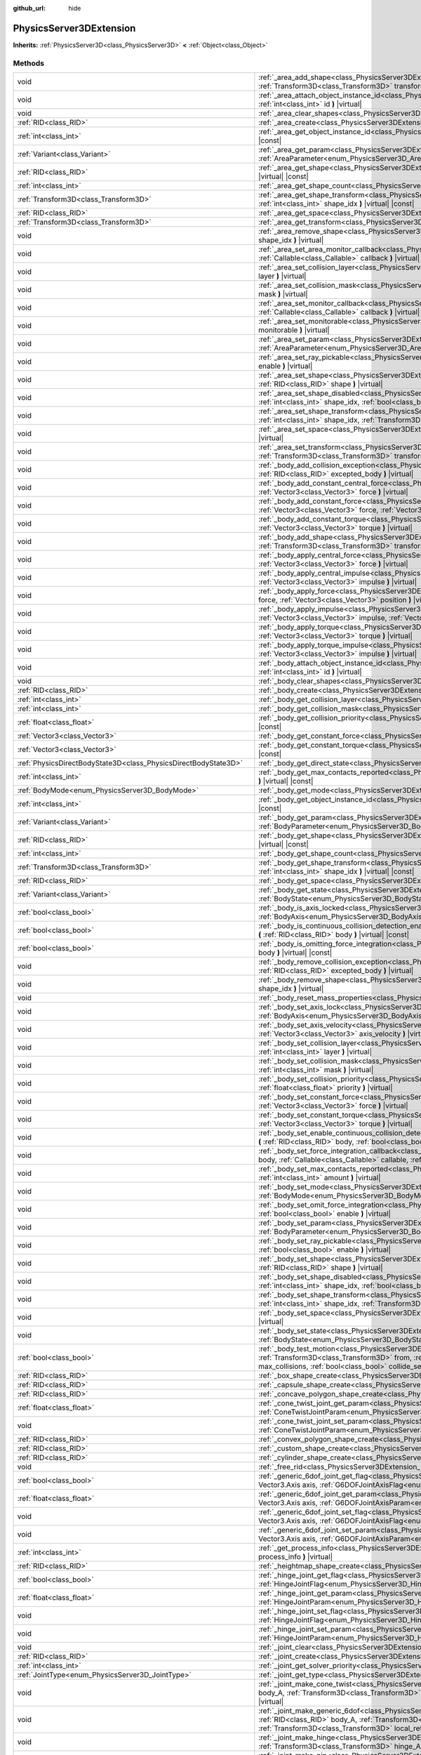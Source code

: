 :github_url: hide

.. DO NOT EDIT THIS FILE!!!
.. Generated automatically from Godot engine sources.
.. Generator: https://github.com/godotengine/godot/tree/master/doc/tools/make_rst.py.
.. XML source: https://github.com/godotengine/godot/tree/master/doc/classes/PhysicsServer3DExtension.xml.

.. _class_PhysicsServer3DExtension:

PhysicsServer3DExtension
========================

**Inherits:** :ref:`PhysicsServer3D<class_PhysicsServer3D>` **<** :ref:`Object<class_Object>`



Methods
-------

+-------------------------------------------------------------------+----------------------------------------------------------------------------------------------------------------------------------------------------------------------------------------------------------------------------------------------------------------------------------------------------------------------------------------------------------------------------------------------------+
| void                                                              | :ref:`_area_add_shape<class_PhysicsServer3DExtension_method__area_add_shape>` **(** :ref:`RID<class_RID>` area, :ref:`RID<class_RID>` shape, :ref:`Transform3D<class_Transform3D>` transform, :ref:`bool<class_bool>` disabled **)** |virtual|                                                                                                                                                     |
+-------------------------------------------------------------------+----------------------------------------------------------------------------------------------------------------------------------------------------------------------------------------------------------------------------------------------------------------------------------------------------------------------------------------------------------------------------------------------------+
| void                                                              | :ref:`_area_attach_object_instance_id<class_PhysicsServer3DExtension_method__area_attach_object_instance_id>` **(** :ref:`RID<class_RID>` area, :ref:`int<class_int>` id **)** |virtual|                                                                                                                                                                                                           |
+-------------------------------------------------------------------+----------------------------------------------------------------------------------------------------------------------------------------------------------------------------------------------------------------------------------------------------------------------------------------------------------------------------------------------------------------------------------------------------+
| void                                                              | :ref:`_area_clear_shapes<class_PhysicsServer3DExtension_method__area_clear_shapes>` **(** :ref:`RID<class_RID>` area **)** |virtual|                                                                                                                                                                                                                                                               |
+-------------------------------------------------------------------+----------------------------------------------------------------------------------------------------------------------------------------------------------------------------------------------------------------------------------------------------------------------------------------------------------------------------------------------------------------------------------------------------+
| :ref:`RID<class_RID>`                                             | :ref:`_area_create<class_PhysicsServer3DExtension_method__area_create>` **(** **)** |virtual|                                                                                                                                                                                                                                                                                                      |
+-------------------------------------------------------------------+----------------------------------------------------------------------------------------------------------------------------------------------------------------------------------------------------------------------------------------------------------------------------------------------------------------------------------------------------------------------------------------------------+
| :ref:`int<class_int>`                                             | :ref:`_area_get_object_instance_id<class_PhysicsServer3DExtension_method__area_get_object_instance_id>` **(** :ref:`RID<class_RID>` area **)** |virtual| |const|                                                                                                                                                                                                                                   |
+-------------------------------------------------------------------+----------------------------------------------------------------------------------------------------------------------------------------------------------------------------------------------------------------------------------------------------------------------------------------------------------------------------------------------------------------------------------------------------+
| :ref:`Variant<class_Variant>`                                     | :ref:`_area_get_param<class_PhysicsServer3DExtension_method__area_get_param>` **(** :ref:`RID<class_RID>` area, :ref:`AreaParameter<enum_PhysicsServer3D_AreaParameter>` param **)** |virtual| |const|                                                                                                                                                                                             |
+-------------------------------------------------------------------+----------------------------------------------------------------------------------------------------------------------------------------------------------------------------------------------------------------------------------------------------------------------------------------------------------------------------------------------------------------------------------------------------+
| :ref:`RID<class_RID>`                                             | :ref:`_area_get_shape<class_PhysicsServer3DExtension_method__area_get_shape>` **(** :ref:`RID<class_RID>` area, :ref:`int<class_int>` shape_idx **)** |virtual| |const|                                                                                                                                                                                                                            |
+-------------------------------------------------------------------+----------------------------------------------------------------------------------------------------------------------------------------------------------------------------------------------------------------------------------------------------------------------------------------------------------------------------------------------------------------------------------------------------+
| :ref:`int<class_int>`                                             | :ref:`_area_get_shape_count<class_PhysicsServer3DExtension_method__area_get_shape_count>` **(** :ref:`RID<class_RID>` area **)** |virtual| |const|                                                                                                                                                                                                                                                 |
+-------------------------------------------------------------------+----------------------------------------------------------------------------------------------------------------------------------------------------------------------------------------------------------------------------------------------------------------------------------------------------------------------------------------------------------------------------------------------------+
| :ref:`Transform3D<class_Transform3D>`                             | :ref:`_area_get_shape_transform<class_PhysicsServer3DExtension_method__area_get_shape_transform>` **(** :ref:`RID<class_RID>` area, :ref:`int<class_int>` shape_idx **)** |virtual| |const|                                                                                                                                                                                                        |
+-------------------------------------------------------------------+----------------------------------------------------------------------------------------------------------------------------------------------------------------------------------------------------------------------------------------------------------------------------------------------------------------------------------------------------------------------------------------------------+
| :ref:`RID<class_RID>`                                             | :ref:`_area_get_space<class_PhysicsServer3DExtension_method__area_get_space>` **(** :ref:`RID<class_RID>` area **)** |virtual| |const|                                                                                                                                                                                                                                                             |
+-------------------------------------------------------------------+----------------------------------------------------------------------------------------------------------------------------------------------------------------------------------------------------------------------------------------------------------------------------------------------------------------------------------------------------------------------------------------------------+
| :ref:`Transform3D<class_Transform3D>`                             | :ref:`_area_get_transform<class_PhysicsServer3DExtension_method__area_get_transform>` **(** :ref:`RID<class_RID>` area **)** |virtual| |const|                                                                                                                                                                                                                                                     |
+-------------------------------------------------------------------+----------------------------------------------------------------------------------------------------------------------------------------------------------------------------------------------------------------------------------------------------------------------------------------------------------------------------------------------------------------------------------------------------+
| void                                                              | :ref:`_area_remove_shape<class_PhysicsServer3DExtension_method__area_remove_shape>` **(** :ref:`RID<class_RID>` area, :ref:`int<class_int>` shape_idx **)** |virtual|                                                                                                                                                                                                                              |
+-------------------------------------------------------------------+----------------------------------------------------------------------------------------------------------------------------------------------------------------------------------------------------------------------------------------------------------------------------------------------------------------------------------------------------------------------------------------------------+
| void                                                              | :ref:`_area_set_area_monitor_callback<class_PhysicsServer3DExtension_method__area_set_area_monitor_callback>` **(** :ref:`RID<class_RID>` area, :ref:`Callable<class_Callable>` callback **)** |virtual|                                                                                                                                                                                           |
+-------------------------------------------------------------------+----------------------------------------------------------------------------------------------------------------------------------------------------------------------------------------------------------------------------------------------------------------------------------------------------------------------------------------------------------------------------------------------------+
| void                                                              | :ref:`_area_set_collision_layer<class_PhysicsServer3DExtension_method__area_set_collision_layer>` **(** :ref:`RID<class_RID>` area, :ref:`int<class_int>` layer **)** |virtual|                                                                                                                                                                                                                    |
+-------------------------------------------------------------------+----------------------------------------------------------------------------------------------------------------------------------------------------------------------------------------------------------------------------------------------------------------------------------------------------------------------------------------------------------------------------------------------------+
| void                                                              | :ref:`_area_set_collision_mask<class_PhysicsServer3DExtension_method__area_set_collision_mask>` **(** :ref:`RID<class_RID>` area, :ref:`int<class_int>` mask **)** |virtual|                                                                                                                                                                                                                       |
+-------------------------------------------------------------------+----------------------------------------------------------------------------------------------------------------------------------------------------------------------------------------------------------------------------------------------------------------------------------------------------------------------------------------------------------------------------------------------------+
| void                                                              | :ref:`_area_set_monitor_callback<class_PhysicsServer3DExtension_method__area_set_monitor_callback>` **(** :ref:`RID<class_RID>` area, :ref:`Callable<class_Callable>` callback **)** |virtual|                                                                                                                                                                                                     |
+-------------------------------------------------------------------+----------------------------------------------------------------------------------------------------------------------------------------------------------------------------------------------------------------------------------------------------------------------------------------------------------------------------------------------------------------------------------------------------+
| void                                                              | :ref:`_area_set_monitorable<class_PhysicsServer3DExtension_method__area_set_monitorable>` **(** :ref:`RID<class_RID>` area, :ref:`bool<class_bool>` monitorable **)** |virtual|                                                                                                                                                                                                                    |
+-------------------------------------------------------------------+----------------------------------------------------------------------------------------------------------------------------------------------------------------------------------------------------------------------------------------------------------------------------------------------------------------------------------------------------------------------------------------------------+
| void                                                              | :ref:`_area_set_param<class_PhysicsServer3DExtension_method__area_set_param>` **(** :ref:`RID<class_RID>` area, :ref:`AreaParameter<enum_PhysicsServer3D_AreaParameter>` param, :ref:`Variant<class_Variant>` value **)** |virtual|                                                                                                                                                                |
+-------------------------------------------------------------------+----------------------------------------------------------------------------------------------------------------------------------------------------------------------------------------------------------------------------------------------------------------------------------------------------------------------------------------------------------------------------------------------------+
| void                                                              | :ref:`_area_set_ray_pickable<class_PhysicsServer3DExtension_method__area_set_ray_pickable>` **(** :ref:`RID<class_RID>` area, :ref:`bool<class_bool>` enable **)** |virtual|                                                                                                                                                                                                                       |
+-------------------------------------------------------------------+----------------------------------------------------------------------------------------------------------------------------------------------------------------------------------------------------------------------------------------------------------------------------------------------------------------------------------------------------------------------------------------------------+
| void                                                              | :ref:`_area_set_shape<class_PhysicsServer3DExtension_method__area_set_shape>` **(** :ref:`RID<class_RID>` area, :ref:`int<class_int>` shape_idx, :ref:`RID<class_RID>` shape **)** |virtual|                                                                                                                                                                                                       |
+-------------------------------------------------------------------+----------------------------------------------------------------------------------------------------------------------------------------------------------------------------------------------------------------------------------------------------------------------------------------------------------------------------------------------------------------------------------------------------+
| void                                                              | :ref:`_area_set_shape_disabled<class_PhysicsServer3DExtension_method__area_set_shape_disabled>` **(** :ref:`RID<class_RID>` area, :ref:`int<class_int>` shape_idx, :ref:`bool<class_bool>` disabled **)** |virtual|                                                                                                                                                                                |
+-------------------------------------------------------------------+----------------------------------------------------------------------------------------------------------------------------------------------------------------------------------------------------------------------------------------------------------------------------------------------------------------------------------------------------------------------------------------------------+
| void                                                              | :ref:`_area_set_shape_transform<class_PhysicsServer3DExtension_method__area_set_shape_transform>` **(** :ref:`RID<class_RID>` area, :ref:`int<class_int>` shape_idx, :ref:`Transform3D<class_Transform3D>` transform **)** |virtual|                                                                                                                                                               |
+-------------------------------------------------------------------+----------------------------------------------------------------------------------------------------------------------------------------------------------------------------------------------------------------------------------------------------------------------------------------------------------------------------------------------------------------------------------------------------+
| void                                                              | :ref:`_area_set_space<class_PhysicsServer3DExtension_method__area_set_space>` **(** :ref:`RID<class_RID>` area, :ref:`RID<class_RID>` space **)** |virtual|                                                                                                                                                                                                                                        |
+-------------------------------------------------------------------+----------------------------------------------------------------------------------------------------------------------------------------------------------------------------------------------------------------------------------------------------------------------------------------------------------------------------------------------------------------------------------------------------+
| void                                                              | :ref:`_area_set_transform<class_PhysicsServer3DExtension_method__area_set_transform>` **(** :ref:`RID<class_RID>` area, :ref:`Transform3D<class_Transform3D>` transform **)** |virtual|                                                                                                                                                                                                            |
+-------------------------------------------------------------------+----------------------------------------------------------------------------------------------------------------------------------------------------------------------------------------------------------------------------------------------------------------------------------------------------------------------------------------------------------------------------------------------------+
| void                                                              | :ref:`_body_add_collision_exception<class_PhysicsServer3DExtension_method__body_add_collision_exception>` **(** :ref:`RID<class_RID>` body, :ref:`RID<class_RID>` excepted_body **)** |virtual|                                                                                                                                                                                                    |
+-------------------------------------------------------------------+----------------------------------------------------------------------------------------------------------------------------------------------------------------------------------------------------------------------------------------------------------------------------------------------------------------------------------------------------------------------------------------------------+
| void                                                              | :ref:`_body_add_constant_central_force<class_PhysicsServer3DExtension_method__body_add_constant_central_force>` **(** :ref:`RID<class_RID>` body, :ref:`Vector3<class_Vector3>` force **)** |virtual|                                                                                                                                                                                              |
+-------------------------------------------------------------------+----------------------------------------------------------------------------------------------------------------------------------------------------------------------------------------------------------------------------------------------------------------------------------------------------------------------------------------------------------------------------------------------------+
| void                                                              | :ref:`_body_add_constant_force<class_PhysicsServer3DExtension_method__body_add_constant_force>` **(** :ref:`RID<class_RID>` body, :ref:`Vector3<class_Vector3>` force, :ref:`Vector3<class_Vector3>` position **)** |virtual|                                                                                                                                                                      |
+-------------------------------------------------------------------+----------------------------------------------------------------------------------------------------------------------------------------------------------------------------------------------------------------------------------------------------------------------------------------------------------------------------------------------------------------------------------------------------+
| void                                                              | :ref:`_body_add_constant_torque<class_PhysicsServer3DExtension_method__body_add_constant_torque>` **(** :ref:`RID<class_RID>` body, :ref:`Vector3<class_Vector3>` torque **)** |virtual|                                                                                                                                                                                                           |
+-------------------------------------------------------------------+----------------------------------------------------------------------------------------------------------------------------------------------------------------------------------------------------------------------------------------------------------------------------------------------------------------------------------------------------------------------------------------------------+
| void                                                              | :ref:`_body_add_shape<class_PhysicsServer3DExtension_method__body_add_shape>` **(** :ref:`RID<class_RID>` body, :ref:`RID<class_RID>` shape, :ref:`Transform3D<class_Transform3D>` transform, :ref:`bool<class_bool>` disabled **)** |virtual|                                                                                                                                                     |
+-------------------------------------------------------------------+----------------------------------------------------------------------------------------------------------------------------------------------------------------------------------------------------------------------------------------------------------------------------------------------------------------------------------------------------------------------------------------------------+
| void                                                              | :ref:`_body_apply_central_force<class_PhysicsServer3DExtension_method__body_apply_central_force>` **(** :ref:`RID<class_RID>` body, :ref:`Vector3<class_Vector3>` force **)** |virtual|                                                                                                                                                                                                            |
+-------------------------------------------------------------------+----------------------------------------------------------------------------------------------------------------------------------------------------------------------------------------------------------------------------------------------------------------------------------------------------------------------------------------------------------------------------------------------------+
| void                                                              | :ref:`_body_apply_central_impulse<class_PhysicsServer3DExtension_method__body_apply_central_impulse>` **(** :ref:`RID<class_RID>` body, :ref:`Vector3<class_Vector3>` impulse **)** |virtual|                                                                                                                                                                                                      |
+-------------------------------------------------------------------+----------------------------------------------------------------------------------------------------------------------------------------------------------------------------------------------------------------------------------------------------------------------------------------------------------------------------------------------------------------------------------------------------+
| void                                                              | :ref:`_body_apply_force<class_PhysicsServer3DExtension_method__body_apply_force>` **(** :ref:`RID<class_RID>` body, :ref:`Vector3<class_Vector3>` force, :ref:`Vector3<class_Vector3>` position **)** |virtual|                                                                                                                                                                                    |
+-------------------------------------------------------------------+----------------------------------------------------------------------------------------------------------------------------------------------------------------------------------------------------------------------------------------------------------------------------------------------------------------------------------------------------------------------------------------------------+
| void                                                              | :ref:`_body_apply_impulse<class_PhysicsServer3DExtension_method__body_apply_impulse>` **(** :ref:`RID<class_RID>` body, :ref:`Vector3<class_Vector3>` impulse, :ref:`Vector3<class_Vector3>` position **)** |virtual|                                                                                                                                                                              |
+-------------------------------------------------------------------+----------------------------------------------------------------------------------------------------------------------------------------------------------------------------------------------------------------------------------------------------------------------------------------------------------------------------------------------------------------------------------------------------+
| void                                                              | :ref:`_body_apply_torque<class_PhysicsServer3DExtension_method__body_apply_torque>` **(** :ref:`RID<class_RID>` body, :ref:`Vector3<class_Vector3>` torque **)** |virtual|                                                                                                                                                                                                                         |
+-------------------------------------------------------------------+----------------------------------------------------------------------------------------------------------------------------------------------------------------------------------------------------------------------------------------------------------------------------------------------------------------------------------------------------------------------------------------------------+
| void                                                              | :ref:`_body_apply_torque_impulse<class_PhysicsServer3DExtension_method__body_apply_torque_impulse>` **(** :ref:`RID<class_RID>` body, :ref:`Vector3<class_Vector3>` impulse **)** |virtual|                                                                                                                                                                                                        |
+-------------------------------------------------------------------+----------------------------------------------------------------------------------------------------------------------------------------------------------------------------------------------------------------------------------------------------------------------------------------------------------------------------------------------------------------------------------------------------+
| void                                                              | :ref:`_body_attach_object_instance_id<class_PhysicsServer3DExtension_method__body_attach_object_instance_id>` **(** :ref:`RID<class_RID>` body, :ref:`int<class_int>` id **)** |virtual|                                                                                                                                                                                                           |
+-------------------------------------------------------------------+----------------------------------------------------------------------------------------------------------------------------------------------------------------------------------------------------------------------------------------------------------------------------------------------------------------------------------------------------------------------------------------------------+
| void                                                              | :ref:`_body_clear_shapes<class_PhysicsServer3DExtension_method__body_clear_shapes>` **(** :ref:`RID<class_RID>` body **)** |virtual|                                                                                                                                                                                                                                                               |
+-------------------------------------------------------------------+----------------------------------------------------------------------------------------------------------------------------------------------------------------------------------------------------------------------------------------------------------------------------------------------------------------------------------------------------------------------------------------------------+
| :ref:`RID<class_RID>`                                             | :ref:`_body_create<class_PhysicsServer3DExtension_method__body_create>` **(** **)** |virtual|                                                                                                                                                                                                                                                                                                      |
+-------------------------------------------------------------------+----------------------------------------------------------------------------------------------------------------------------------------------------------------------------------------------------------------------------------------------------------------------------------------------------------------------------------------------------------------------------------------------------+
| :ref:`int<class_int>`                                             | :ref:`_body_get_collision_layer<class_PhysicsServer3DExtension_method__body_get_collision_layer>` **(** :ref:`RID<class_RID>` body **)** |virtual| |const|                                                                                                                                                                                                                                         |
+-------------------------------------------------------------------+----------------------------------------------------------------------------------------------------------------------------------------------------------------------------------------------------------------------------------------------------------------------------------------------------------------------------------------------------------------------------------------------------+
| :ref:`int<class_int>`                                             | :ref:`_body_get_collision_mask<class_PhysicsServer3DExtension_method__body_get_collision_mask>` **(** :ref:`RID<class_RID>` body **)** |virtual| |const|                                                                                                                                                                                                                                           |
+-------------------------------------------------------------------+----------------------------------------------------------------------------------------------------------------------------------------------------------------------------------------------------------------------------------------------------------------------------------------------------------------------------------------------------------------------------------------------------+
| :ref:`float<class_float>`                                         | :ref:`_body_get_collision_priority<class_PhysicsServer3DExtension_method__body_get_collision_priority>` **(** :ref:`RID<class_RID>` body **)** |virtual| |const|                                                                                                                                                                                                                                   |
+-------------------------------------------------------------------+----------------------------------------------------------------------------------------------------------------------------------------------------------------------------------------------------------------------------------------------------------------------------------------------------------------------------------------------------------------------------------------------------+
| :ref:`Vector3<class_Vector3>`                                     | :ref:`_body_get_constant_force<class_PhysicsServer3DExtension_method__body_get_constant_force>` **(** :ref:`RID<class_RID>` body **)** |virtual| |const|                                                                                                                                                                                                                                           |
+-------------------------------------------------------------------+----------------------------------------------------------------------------------------------------------------------------------------------------------------------------------------------------------------------------------------------------------------------------------------------------------------------------------------------------------------------------------------------------+
| :ref:`Vector3<class_Vector3>`                                     | :ref:`_body_get_constant_torque<class_PhysicsServer3DExtension_method__body_get_constant_torque>` **(** :ref:`RID<class_RID>` body **)** |virtual| |const|                                                                                                                                                                                                                                         |
+-------------------------------------------------------------------+----------------------------------------------------------------------------------------------------------------------------------------------------------------------------------------------------------------------------------------------------------------------------------------------------------------------------------------------------------------------------------------------------+
| :ref:`PhysicsDirectBodyState3D<class_PhysicsDirectBodyState3D>`   | :ref:`_body_get_direct_state<class_PhysicsServer3DExtension_method__body_get_direct_state>` **(** :ref:`RID<class_RID>` body **)** |virtual|                                                                                                                                                                                                                                                       |
+-------------------------------------------------------------------+----------------------------------------------------------------------------------------------------------------------------------------------------------------------------------------------------------------------------------------------------------------------------------------------------------------------------------------------------------------------------------------------------+
| :ref:`int<class_int>`                                             | :ref:`_body_get_max_contacts_reported<class_PhysicsServer3DExtension_method__body_get_max_contacts_reported>` **(** :ref:`RID<class_RID>` body **)** |virtual| |const|                                                                                                                                                                                                                             |
+-------------------------------------------------------------------+----------------------------------------------------------------------------------------------------------------------------------------------------------------------------------------------------------------------------------------------------------------------------------------------------------------------------------------------------------------------------------------------------+
| :ref:`BodyMode<enum_PhysicsServer3D_BodyMode>`                    | :ref:`_body_get_mode<class_PhysicsServer3DExtension_method__body_get_mode>` **(** :ref:`RID<class_RID>` body **)** |virtual| |const|                                                                                                                                                                                                                                                               |
+-------------------------------------------------------------------+----------------------------------------------------------------------------------------------------------------------------------------------------------------------------------------------------------------------------------------------------------------------------------------------------------------------------------------------------------------------------------------------------+
| :ref:`int<class_int>`                                             | :ref:`_body_get_object_instance_id<class_PhysicsServer3DExtension_method__body_get_object_instance_id>` **(** :ref:`RID<class_RID>` body **)** |virtual| |const|                                                                                                                                                                                                                                   |
+-------------------------------------------------------------------+----------------------------------------------------------------------------------------------------------------------------------------------------------------------------------------------------------------------------------------------------------------------------------------------------------------------------------------------------------------------------------------------------+
| :ref:`Variant<class_Variant>`                                     | :ref:`_body_get_param<class_PhysicsServer3DExtension_method__body_get_param>` **(** :ref:`RID<class_RID>` body, :ref:`BodyParameter<enum_PhysicsServer3D_BodyParameter>` param **)** |virtual| |const|                                                                                                                                                                                             |
+-------------------------------------------------------------------+----------------------------------------------------------------------------------------------------------------------------------------------------------------------------------------------------------------------------------------------------------------------------------------------------------------------------------------------------------------------------------------------------+
| :ref:`RID<class_RID>`                                             | :ref:`_body_get_shape<class_PhysicsServer3DExtension_method__body_get_shape>` **(** :ref:`RID<class_RID>` body, :ref:`int<class_int>` shape_idx **)** |virtual| |const|                                                                                                                                                                                                                            |
+-------------------------------------------------------------------+----------------------------------------------------------------------------------------------------------------------------------------------------------------------------------------------------------------------------------------------------------------------------------------------------------------------------------------------------------------------------------------------------+
| :ref:`int<class_int>`                                             | :ref:`_body_get_shape_count<class_PhysicsServer3DExtension_method__body_get_shape_count>` **(** :ref:`RID<class_RID>` body **)** |virtual| |const|                                                                                                                                                                                                                                                 |
+-------------------------------------------------------------------+----------------------------------------------------------------------------------------------------------------------------------------------------------------------------------------------------------------------------------------------------------------------------------------------------------------------------------------------------------------------------------------------------+
| :ref:`Transform3D<class_Transform3D>`                             | :ref:`_body_get_shape_transform<class_PhysicsServer3DExtension_method__body_get_shape_transform>` **(** :ref:`RID<class_RID>` body, :ref:`int<class_int>` shape_idx **)** |virtual| |const|                                                                                                                                                                                                        |
+-------------------------------------------------------------------+----------------------------------------------------------------------------------------------------------------------------------------------------------------------------------------------------------------------------------------------------------------------------------------------------------------------------------------------------------------------------------------------------+
| :ref:`RID<class_RID>`                                             | :ref:`_body_get_space<class_PhysicsServer3DExtension_method__body_get_space>` **(** :ref:`RID<class_RID>` body **)** |virtual| |const|                                                                                                                                                                                                                                                             |
+-------------------------------------------------------------------+----------------------------------------------------------------------------------------------------------------------------------------------------------------------------------------------------------------------------------------------------------------------------------------------------------------------------------------------------------------------------------------------------+
| :ref:`Variant<class_Variant>`                                     | :ref:`_body_get_state<class_PhysicsServer3DExtension_method__body_get_state>` **(** :ref:`RID<class_RID>` body, :ref:`BodyState<enum_PhysicsServer3D_BodyState>` state **)** |virtual| |const|                                                                                                                                                                                                     |
+-------------------------------------------------------------------+----------------------------------------------------------------------------------------------------------------------------------------------------------------------------------------------------------------------------------------------------------------------------------------------------------------------------------------------------------------------------------------------------+
| :ref:`bool<class_bool>`                                           | :ref:`_body_is_axis_locked<class_PhysicsServer3DExtension_method__body_is_axis_locked>` **(** :ref:`RID<class_RID>` body, :ref:`BodyAxis<enum_PhysicsServer3D_BodyAxis>` axis **)** |virtual| |const|                                                                                                                                                                                              |
+-------------------------------------------------------------------+----------------------------------------------------------------------------------------------------------------------------------------------------------------------------------------------------------------------------------------------------------------------------------------------------------------------------------------------------------------------------------------------------+
| :ref:`bool<class_bool>`                                           | :ref:`_body_is_continuous_collision_detection_enabled<class_PhysicsServer3DExtension_method__body_is_continuous_collision_detection_enabled>` **(** :ref:`RID<class_RID>` body **)** |virtual| |const|                                                                                                                                                                                             |
+-------------------------------------------------------------------+----------------------------------------------------------------------------------------------------------------------------------------------------------------------------------------------------------------------------------------------------------------------------------------------------------------------------------------------------------------------------------------------------+
| :ref:`bool<class_bool>`                                           | :ref:`_body_is_omitting_force_integration<class_PhysicsServer3DExtension_method__body_is_omitting_force_integration>` **(** :ref:`RID<class_RID>` body **)** |virtual| |const|                                                                                                                                                                                                                     |
+-------------------------------------------------------------------+----------------------------------------------------------------------------------------------------------------------------------------------------------------------------------------------------------------------------------------------------------------------------------------------------------------------------------------------------------------------------------------------------+
| void                                                              | :ref:`_body_remove_collision_exception<class_PhysicsServer3DExtension_method__body_remove_collision_exception>` **(** :ref:`RID<class_RID>` body, :ref:`RID<class_RID>` excepted_body **)** |virtual|                                                                                                                                                                                              |
+-------------------------------------------------------------------+----------------------------------------------------------------------------------------------------------------------------------------------------------------------------------------------------------------------------------------------------------------------------------------------------------------------------------------------------------------------------------------------------+
| void                                                              | :ref:`_body_remove_shape<class_PhysicsServer3DExtension_method__body_remove_shape>` **(** :ref:`RID<class_RID>` body, :ref:`int<class_int>` shape_idx **)** |virtual|                                                                                                                                                                                                                              |
+-------------------------------------------------------------------+----------------------------------------------------------------------------------------------------------------------------------------------------------------------------------------------------------------------------------------------------------------------------------------------------------------------------------------------------------------------------------------------------+
| void                                                              | :ref:`_body_reset_mass_properties<class_PhysicsServer3DExtension_method__body_reset_mass_properties>` **(** :ref:`RID<class_RID>` body **)** |virtual|                                                                                                                                                                                                                                             |
+-------------------------------------------------------------------+----------------------------------------------------------------------------------------------------------------------------------------------------------------------------------------------------------------------------------------------------------------------------------------------------------------------------------------------------------------------------------------------------+
| void                                                              | :ref:`_body_set_axis_lock<class_PhysicsServer3DExtension_method__body_set_axis_lock>` **(** :ref:`RID<class_RID>` body, :ref:`BodyAxis<enum_PhysicsServer3D_BodyAxis>` axis, :ref:`bool<class_bool>` lock **)** |virtual|                                                                                                                                                                          |
+-------------------------------------------------------------------+----------------------------------------------------------------------------------------------------------------------------------------------------------------------------------------------------------------------------------------------------------------------------------------------------------------------------------------------------------------------------------------------------+
| void                                                              | :ref:`_body_set_axis_velocity<class_PhysicsServer3DExtension_method__body_set_axis_velocity>` **(** :ref:`RID<class_RID>` body, :ref:`Vector3<class_Vector3>` axis_velocity **)** |virtual|                                                                                                                                                                                                        |
+-------------------------------------------------------------------+----------------------------------------------------------------------------------------------------------------------------------------------------------------------------------------------------------------------------------------------------------------------------------------------------------------------------------------------------------------------------------------------------+
| void                                                              | :ref:`_body_set_collision_layer<class_PhysicsServer3DExtension_method__body_set_collision_layer>` **(** :ref:`RID<class_RID>` body, :ref:`int<class_int>` layer **)** |virtual|                                                                                                                                                                                                                    |
+-------------------------------------------------------------------+----------------------------------------------------------------------------------------------------------------------------------------------------------------------------------------------------------------------------------------------------------------------------------------------------------------------------------------------------------------------------------------------------+
| void                                                              | :ref:`_body_set_collision_mask<class_PhysicsServer3DExtension_method__body_set_collision_mask>` **(** :ref:`RID<class_RID>` body, :ref:`int<class_int>` mask **)** |virtual|                                                                                                                                                                                                                       |
+-------------------------------------------------------------------+----------------------------------------------------------------------------------------------------------------------------------------------------------------------------------------------------------------------------------------------------------------------------------------------------------------------------------------------------------------------------------------------------+
| void                                                              | :ref:`_body_set_collision_priority<class_PhysicsServer3DExtension_method__body_set_collision_priority>` **(** :ref:`RID<class_RID>` body, :ref:`float<class_float>` priority **)** |virtual|                                                                                                                                                                                                       |
+-------------------------------------------------------------------+----------------------------------------------------------------------------------------------------------------------------------------------------------------------------------------------------------------------------------------------------------------------------------------------------------------------------------------------------------------------------------------------------+
| void                                                              | :ref:`_body_set_constant_force<class_PhysicsServer3DExtension_method__body_set_constant_force>` **(** :ref:`RID<class_RID>` body, :ref:`Vector3<class_Vector3>` force **)** |virtual|                                                                                                                                                                                                              |
+-------------------------------------------------------------------+----------------------------------------------------------------------------------------------------------------------------------------------------------------------------------------------------------------------------------------------------------------------------------------------------------------------------------------------------------------------------------------------------+
| void                                                              | :ref:`_body_set_constant_torque<class_PhysicsServer3DExtension_method__body_set_constant_torque>` **(** :ref:`RID<class_RID>` body, :ref:`Vector3<class_Vector3>` torque **)** |virtual|                                                                                                                                                                                                           |
+-------------------------------------------------------------------+----------------------------------------------------------------------------------------------------------------------------------------------------------------------------------------------------------------------------------------------------------------------------------------------------------------------------------------------------------------------------------------------------+
| void                                                              | :ref:`_body_set_enable_continuous_collision_detection<class_PhysicsServer3DExtension_method__body_set_enable_continuous_collision_detection>` **(** :ref:`RID<class_RID>` body, :ref:`bool<class_bool>` enable **)** |virtual|                                                                                                                                                                     |
+-------------------------------------------------------------------+----------------------------------------------------------------------------------------------------------------------------------------------------------------------------------------------------------------------------------------------------------------------------------------------------------------------------------------------------------------------------------------------------+
| void                                                              | :ref:`_body_set_force_integration_callback<class_PhysicsServer3DExtension_method__body_set_force_integration_callback>` **(** :ref:`RID<class_RID>` body, :ref:`Callable<class_Callable>` callable, :ref:`Variant<class_Variant>` userdata **)** |virtual|                                                                                                                                         |
+-------------------------------------------------------------------+----------------------------------------------------------------------------------------------------------------------------------------------------------------------------------------------------------------------------------------------------------------------------------------------------------------------------------------------------------------------------------------------------+
| void                                                              | :ref:`_body_set_max_contacts_reported<class_PhysicsServer3DExtension_method__body_set_max_contacts_reported>` **(** :ref:`RID<class_RID>` body, :ref:`int<class_int>` amount **)** |virtual|                                                                                                                                                                                                       |
+-------------------------------------------------------------------+----------------------------------------------------------------------------------------------------------------------------------------------------------------------------------------------------------------------------------------------------------------------------------------------------------------------------------------------------------------------------------------------------+
| void                                                              | :ref:`_body_set_mode<class_PhysicsServer3DExtension_method__body_set_mode>` **(** :ref:`RID<class_RID>` body, :ref:`BodyMode<enum_PhysicsServer3D_BodyMode>` mode **)** |virtual|                                                                                                                                                                                                                  |
+-------------------------------------------------------------------+----------------------------------------------------------------------------------------------------------------------------------------------------------------------------------------------------------------------------------------------------------------------------------------------------------------------------------------------------------------------------------------------------+
| void                                                              | :ref:`_body_set_omit_force_integration<class_PhysicsServer3DExtension_method__body_set_omit_force_integration>` **(** :ref:`RID<class_RID>` body, :ref:`bool<class_bool>` enable **)** |virtual|                                                                                                                                                                                                   |
+-------------------------------------------------------------------+----------------------------------------------------------------------------------------------------------------------------------------------------------------------------------------------------------------------------------------------------------------------------------------------------------------------------------------------------------------------------------------------------+
| void                                                              | :ref:`_body_set_param<class_PhysicsServer3DExtension_method__body_set_param>` **(** :ref:`RID<class_RID>` body, :ref:`BodyParameter<enum_PhysicsServer3D_BodyParameter>` param, :ref:`Variant<class_Variant>` value **)** |virtual|                                                                                                                                                                |
+-------------------------------------------------------------------+----------------------------------------------------------------------------------------------------------------------------------------------------------------------------------------------------------------------------------------------------------------------------------------------------------------------------------------------------------------------------------------------------+
| void                                                              | :ref:`_body_set_ray_pickable<class_PhysicsServer3DExtension_method__body_set_ray_pickable>` **(** :ref:`RID<class_RID>` body, :ref:`bool<class_bool>` enable **)** |virtual|                                                                                                                                                                                                                       |
+-------------------------------------------------------------------+----------------------------------------------------------------------------------------------------------------------------------------------------------------------------------------------------------------------------------------------------------------------------------------------------------------------------------------------------------------------------------------------------+
| void                                                              | :ref:`_body_set_shape<class_PhysicsServer3DExtension_method__body_set_shape>` **(** :ref:`RID<class_RID>` body, :ref:`int<class_int>` shape_idx, :ref:`RID<class_RID>` shape **)** |virtual|                                                                                                                                                                                                       |
+-------------------------------------------------------------------+----------------------------------------------------------------------------------------------------------------------------------------------------------------------------------------------------------------------------------------------------------------------------------------------------------------------------------------------------------------------------------------------------+
| void                                                              | :ref:`_body_set_shape_disabled<class_PhysicsServer3DExtension_method__body_set_shape_disabled>` **(** :ref:`RID<class_RID>` body, :ref:`int<class_int>` shape_idx, :ref:`bool<class_bool>` disabled **)** |virtual|                                                                                                                                                                                |
+-------------------------------------------------------------------+----------------------------------------------------------------------------------------------------------------------------------------------------------------------------------------------------------------------------------------------------------------------------------------------------------------------------------------------------------------------------------------------------+
| void                                                              | :ref:`_body_set_shape_transform<class_PhysicsServer3DExtension_method__body_set_shape_transform>` **(** :ref:`RID<class_RID>` body, :ref:`int<class_int>` shape_idx, :ref:`Transform3D<class_Transform3D>` transform **)** |virtual|                                                                                                                                                               |
+-------------------------------------------------------------------+----------------------------------------------------------------------------------------------------------------------------------------------------------------------------------------------------------------------------------------------------------------------------------------------------------------------------------------------------------------------------------------------------+
| void                                                              | :ref:`_body_set_space<class_PhysicsServer3DExtension_method__body_set_space>` **(** :ref:`RID<class_RID>` body, :ref:`RID<class_RID>` space **)** |virtual|                                                                                                                                                                                                                                        |
+-------------------------------------------------------------------+----------------------------------------------------------------------------------------------------------------------------------------------------------------------------------------------------------------------------------------------------------------------------------------------------------------------------------------------------------------------------------------------------+
| void                                                              | :ref:`_body_set_state<class_PhysicsServer3DExtension_method__body_set_state>` **(** :ref:`RID<class_RID>` body, :ref:`BodyState<enum_PhysicsServer3D_BodyState>` state, :ref:`Variant<class_Variant>` value **)** |virtual|                                                                                                                                                                        |
+-------------------------------------------------------------------+----------------------------------------------------------------------------------------------------------------------------------------------------------------------------------------------------------------------------------------------------------------------------------------------------------------------------------------------------------------------------------------------------+
| :ref:`bool<class_bool>`                                           | :ref:`_body_test_motion<class_PhysicsServer3DExtension_method__body_test_motion>` **(** :ref:`RID<class_RID>` body, :ref:`Transform3D<class_Transform3D>` from, :ref:`Vector3<class_Vector3>` motion, :ref:`float<class_float>` margin, :ref:`int<class_int>` max_collisions, :ref:`bool<class_bool>` collide_separation_ray, PhysicsServer3DExtensionMotionResult* result **)** |virtual| |const| |
+-------------------------------------------------------------------+----------------------------------------------------------------------------------------------------------------------------------------------------------------------------------------------------------------------------------------------------------------------------------------------------------------------------------------------------------------------------------------------------+
| :ref:`RID<class_RID>`                                             | :ref:`_box_shape_create<class_PhysicsServer3DExtension_method__box_shape_create>` **(** **)** |virtual|                                                                                                                                                                                                                                                                                            |
+-------------------------------------------------------------------+----------------------------------------------------------------------------------------------------------------------------------------------------------------------------------------------------------------------------------------------------------------------------------------------------------------------------------------------------------------------------------------------------+
| :ref:`RID<class_RID>`                                             | :ref:`_capsule_shape_create<class_PhysicsServer3DExtension_method__capsule_shape_create>` **(** **)** |virtual|                                                                                                                                                                                                                                                                                    |
+-------------------------------------------------------------------+----------------------------------------------------------------------------------------------------------------------------------------------------------------------------------------------------------------------------------------------------------------------------------------------------------------------------------------------------------------------------------------------------+
| :ref:`RID<class_RID>`                                             | :ref:`_concave_polygon_shape_create<class_PhysicsServer3DExtension_method__concave_polygon_shape_create>` **(** **)** |virtual|                                                                                                                                                                                                                                                                    |
+-------------------------------------------------------------------+----------------------------------------------------------------------------------------------------------------------------------------------------------------------------------------------------------------------------------------------------------------------------------------------------------------------------------------------------------------------------------------------------+
| :ref:`float<class_float>`                                         | :ref:`_cone_twist_joint_get_param<class_PhysicsServer3DExtension_method__cone_twist_joint_get_param>` **(** :ref:`RID<class_RID>` joint, :ref:`ConeTwistJointParam<enum_PhysicsServer3D_ConeTwistJointParam>` param **)** |virtual| |const|                                                                                                                                                        |
+-------------------------------------------------------------------+----------------------------------------------------------------------------------------------------------------------------------------------------------------------------------------------------------------------------------------------------------------------------------------------------------------------------------------------------------------------------------------------------+
| void                                                              | :ref:`_cone_twist_joint_set_param<class_PhysicsServer3DExtension_method__cone_twist_joint_set_param>` **(** :ref:`RID<class_RID>` joint, :ref:`ConeTwistJointParam<enum_PhysicsServer3D_ConeTwistJointParam>` param, :ref:`float<class_float>` value **)** |virtual|                                                                                                                               |
+-------------------------------------------------------------------+----------------------------------------------------------------------------------------------------------------------------------------------------------------------------------------------------------------------------------------------------------------------------------------------------------------------------------------------------------------------------------------------------+
| :ref:`RID<class_RID>`                                             | :ref:`_convex_polygon_shape_create<class_PhysicsServer3DExtension_method__convex_polygon_shape_create>` **(** **)** |virtual|                                                                                                                                                                                                                                                                      |
+-------------------------------------------------------------------+----------------------------------------------------------------------------------------------------------------------------------------------------------------------------------------------------------------------------------------------------------------------------------------------------------------------------------------------------------------------------------------------------+
| :ref:`RID<class_RID>`                                             | :ref:`_custom_shape_create<class_PhysicsServer3DExtension_method__custom_shape_create>` **(** **)** |virtual|                                                                                                                                                                                                                                                                                      |
+-------------------------------------------------------------------+----------------------------------------------------------------------------------------------------------------------------------------------------------------------------------------------------------------------------------------------------------------------------------------------------------------------------------------------------------------------------------------------------+
| :ref:`RID<class_RID>`                                             | :ref:`_cylinder_shape_create<class_PhysicsServer3DExtension_method__cylinder_shape_create>` **(** **)** |virtual|                                                                                                                                                                                                                                                                                  |
+-------------------------------------------------------------------+----------------------------------------------------------------------------------------------------------------------------------------------------------------------------------------------------------------------------------------------------------------------------------------------------------------------------------------------------------------------------------------------------+
| void                                                              | :ref:`_free_rid<class_PhysicsServer3DExtension_method__free_rid>` **(** :ref:`RID<class_RID>` rid **)** |virtual|                                                                                                                                                                                                                                                                                  |
+-------------------------------------------------------------------+----------------------------------------------------------------------------------------------------------------------------------------------------------------------------------------------------------------------------------------------------------------------------------------------------------------------------------------------------------------------------------------------------+
| :ref:`bool<class_bool>`                                           | :ref:`_generic_6dof_joint_get_flag<class_PhysicsServer3DExtension_method__generic_6dof_joint_get_flag>` **(** :ref:`RID<class_RID>` joint, Vector3.Axis axis, :ref:`G6DOFJointAxisFlag<enum_PhysicsServer3D_G6DOFJointAxisFlag>` flag **)** |virtual| |const|                                                                                                                                      |
+-------------------------------------------------------------------+----------------------------------------------------------------------------------------------------------------------------------------------------------------------------------------------------------------------------------------------------------------------------------------------------------------------------------------------------------------------------------------------------+
| :ref:`float<class_float>`                                         | :ref:`_generic_6dof_joint_get_param<class_PhysicsServer3DExtension_method__generic_6dof_joint_get_param>` **(** :ref:`RID<class_RID>` joint, Vector3.Axis axis, :ref:`G6DOFJointAxisParam<enum_PhysicsServer3D_G6DOFJointAxisParam>` param **)** |virtual| |const|                                                                                                                                 |
+-------------------------------------------------------------------+----------------------------------------------------------------------------------------------------------------------------------------------------------------------------------------------------------------------------------------------------------------------------------------------------------------------------------------------------------------------------------------------------+
| void                                                              | :ref:`_generic_6dof_joint_set_flag<class_PhysicsServer3DExtension_method__generic_6dof_joint_set_flag>` **(** :ref:`RID<class_RID>` joint, Vector3.Axis axis, :ref:`G6DOFJointAxisFlag<enum_PhysicsServer3D_G6DOFJointAxisFlag>` flag, :ref:`bool<class_bool>` enable **)** |virtual|                                                                                                              |
+-------------------------------------------------------------------+----------------------------------------------------------------------------------------------------------------------------------------------------------------------------------------------------------------------------------------------------------------------------------------------------------------------------------------------------------------------------------------------------+
| void                                                              | :ref:`_generic_6dof_joint_set_param<class_PhysicsServer3DExtension_method__generic_6dof_joint_set_param>` **(** :ref:`RID<class_RID>` joint, Vector3.Axis axis, :ref:`G6DOFJointAxisParam<enum_PhysicsServer3D_G6DOFJointAxisParam>` param, :ref:`float<class_float>` value **)** |virtual|                                                                                                        |
+-------------------------------------------------------------------+----------------------------------------------------------------------------------------------------------------------------------------------------------------------------------------------------------------------------------------------------------------------------------------------------------------------------------------------------------------------------------------------------+
| :ref:`int<class_int>`                                             | :ref:`_get_process_info<class_PhysicsServer3DExtension_method__get_process_info>` **(** :ref:`ProcessInfo<enum_PhysicsServer3D_ProcessInfo>` process_info **)** |virtual|                                                                                                                                                                                                                          |
+-------------------------------------------------------------------+----------------------------------------------------------------------------------------------------------------------------------------------------------------------------------------------------------------------------------------------------------------------------------------------------------------------------------------------------------------------------------------------------+
| :ref:`RID<class_RID>`                                             | :ref:`_heightmap_shape_create<class_PhysicsServer3DExtension_method__heightmap_shape_create>` **(** **)** |virtual|                                                                                                                                                                                                                                                                                |
+-------------------------------------------------------------------+----------------------------------------------------------------------------------------------------------------------------------------------------------------------------------------------------------------------------------------------------------------------------------------------------------------------------------------------------------------------------------------------------+
| :ref:`bool<class_bool>`                                           | :ref:`_hinge_joint_get_flag<class_PhysicsServer3DExtension_method__hinge_joint_get_flag>` **(** :ref:`RID<class_RID>` joint, :ref:`HingeJointFlag<enum_PhysicsServer3D_HingeJointFlag>` flag **)** |virtual| |const|                                                                                                                                                                               |
+-------------------------------------------------------------------+----------------------------------------------------------------------------------------------------------------------------------------------------------------------------------------------------------------------------------------------------------------------------------------------------------------------------------------------------------------------------------------------------+
| :ref:`float<class_float>`                                         | :ref:`_hinge_joint_get_param<class_PhysicsServer3DExtension_method__hinge_joint_get_param>` **(** :ref:`RID<class_RID>` joint, :ref:`HingeJointParam<enum_PhysicsServer3D_HingeJointParam>` param **)** |virtual| |const|                                                                                                                                                                          |
+-------------------------------------------------------------------+----------------------------------------------------------------------------------------------------------------------------------------------------------------------------------------------------------------------------------------------------------------------------------------------------------------------------------------------------------------------------------------------------+
| void                                                              | :ref:`_hinge_joint_set_flag<class_PhysicsServer3DExtension_method__hinge_joint_set_flag>` **(** :ref:`RID<class_RID>` joint, :ref:`HingeJointFlag<enum_PhysicsServer3D_HingeJointFlag>` flag, :ref:`bool<class_bool>` enabled **)** |virtual|                                                                                                                                                      |
+-------------------------------------------------------------------+----------------------------------------------------------------------------------------------------------------------------------------------------------------------------------------------------------------------------------------------------------------------------------------------------------------------------------------------------------------------------------------------------+
| void                                                              | :ref:`_hinge_joint_set_param<class_PhysicsServer3DExtension_method__hinge_joint_set_param>` **(** :ref:`RID<class_RID>` joint, :ref:`HingeJointParam<enum_PhysicsServer3D_HingeJointParam>` param, :ref:`float<class_float>` value **)** |virtual|                                                                                                                                                 |
+-------------------------------------------------------------------+----------------------------------------------------------------------------------------------------------------------------------------------------------------------------------------------------------------------------------------------------------------------------------------------------------------------------------------------------------------------------------------------------+
| void                                                              | :ref:`_joint_clear<class_PhysicsServer3DExtension_method__joint_clear>` **(** :ref:`RID<class_RID>` joint **)** |virtual|                                                                                                                                                                                                                                                                          |
+-------------------------------------------------------------------+----------------------------------------------------------------------------------------------------------------------------------------------------------------------------------------------------------------------------------------------------------------------------------------------------------------------------------------------------------------------------------------------------+
| :ref:`RID<class_RID>`                                             | :ref:`_joint_create<class_PhysicsServer3DExtension_method__joint_create>` **(** **)** |virtual|                                                                                                                                                                                                                                                                                                    |
+-------------------------------------------------------------------+----------------------------------------------------------------------------------------------------------------------------------------------------------------------------------------------------------------------------------------------------------------------------------------------------------------------------------------------------------------------------------------------------+
| :ref:`int<class_int>`                                             | :ref:`_joint_get_solver_priority<class_PhysicsServer3DExtension_method__joint_get_solver_priority>` **(** :ref:`RID<class_RID>` joint **)** |virtual| |const|                                                                                                                                                                                                                                      |
+-------------------------------------------------------------------+----------------------------------------------------------------------------------------------------------------------------------------------------------------------------------------------------------------------------------------------------------------------------------------------------------------------------------------------------------------------------------------------------+
| :ref:`JointType<enum_PhysicsServer3D_JointType>`                  | :ref:`_joint_get_type<class_PhysicsServer3DExtension_method__joint_get_type>` **(** :ref:`RID<class_RID>` joint **)** |virtual| |const|                                                                                                                                                                                                                                                            |
+-------------------------------------------------------------------+----------------------------------------------------------------------------------------------------------------------------------------------------------------------------------------------------------------------------------------------------------------------------------------------------------------------------------------------------------------------------------------------------+
| void                                                              | :ref:`_joint_make_cone_twist<class_PhysicsServer3DExtension_method__joint_make_cone_twist>` **(** :ref:`RID<class_RID>` joint, :ref:`RID<class_RID>` body_A, :ref:`Transform3D<class_Transform3D>` local_ref_A, :ref:`RID<class_RID>` body_B, :ref:`Transform3D<class_Transform3D>` local_ref_B **)** |virtual|                                                                                    |
+-------------------------------------------------------------------+----------------------------------------------------------------------------------------------------------------------------------------------------------------------------------------------------------------------------------------------------------------------------------------------------------------------------------------------------------------------------------------------------+
| void                                                              | :ref:`_joint_make_generic_6dof<class_PhysicsServer3DExtension_method__joint_make_generic_6dof>` **(** :ref:`RID<class_RID>` joint, :ref:`RID<class_RID>` body_A, :ref:`Transform3D<class_Transform3D>` local_ref_A, :ref:`RID<class_RID>` body_B, :ref:`Transform3D<class_Transform3D>` local_ref_B **)** |virtual|                                                                                |
+-------------------------------------------------------------------+----------------------------------------------------------------------------------------------------------------------------------------------------------------------------------------------------------------------------------------------------------------------------------------------------------------------------------------------------------------------------------------------------+
| void                                                              | :ref:`_joint_make_hinge<class_PhysicsServer3DExtension_method__joint_make_hinge>` **(** :ref:`RID<class_RID>` joint, :ref:`RID<class_RID>` body_A, :ref:`Transform3D<class_Transform3D>` hinge_A, :ref:`RID<class_RID>` body_B, :ref:`Transform3D<class_Transform3D>` hinge_B **)** |virtual|                                                                                                      |
+-------------------------------------------------------------------+----------------------------------------------------------------------------------------------------------------------------------------------------------------------------------------------------------------------------------------------------------------------------------------------------------------------------------------------------------------------------------------------------+
| void                                                              | :ref:`_joint_make_pin<class_PhysicsServer3DExtension_method__joint_make_pin>` **(** :ref:`RID<class_RID>` joint, :ref:`RID<class_RID>` body_A, :ref:`Vector3<class_Vector3>` local_A, :ref:`RID<class_RID>` body_B, :ref:`Vector3<class_Vector3>` local_B **)** |virtual|                                                                                                                          |
+-------------------------------------------------------------------+----------------------------------------------------------------------------------------------------------------------------------------------------------------------------------------------------------------------------------------------------------------------------------------------------------------------------------------------------------------------------------------------------+
| void                                                              | :ref:`_joint_make_slider<class_PhysicsServer3DExtension_method__joint_make_slider>` **(** :ref:`RID<class_RID>` joint, :ref:`RID<class_RID>` body_A, :ref:`Transform3D<class_Transform3D>` local_ref_A, :ref:`RID<class_RID>` body_B, :ref:`Transform3D<class_Transform3D>` local_ref_B **)** |virtual|                                                                                            |
+-------------------------------------------------------------------+----------------------------------------------------------------------------------------------------------------------------------------------------------------------------------------------------------------------------------------------------------------------------------------------------------------------------------------------------------------------------------------------------+
| void                                                              | :ref:`_joint_set_solver_priority<class_PhysicsServer3DExtension_method__joint_set_solver_priority>` **(** :ref:`RID<class_RID>` joint, :ref:`int<class_int>` priority **)** |virtual|                                                                                                                                                                                                              |
+-------------------------------------------------------------------+----------------------------------------------------------------------------------------------------------------------------------------------------------------------------------------------------------------------------------------------------------------------------------------------------------------------------------------------------------------------------------------------------+
| :ref:`Vector3<class_Vector3>`                                     | :ref:`_pin_joint_get_local_a<class_PhysicsServer3DExtension_method__pin_joint_get_local_a>` **(** :ref:`RID<class_RID>` joint **)** |virtual| |const|                                                                                                                                                                                                                                              |
+-------------------------------------------------------------------+----------------------------------------------------------------------------------------------------------------------------------------------------------------------------------------------------------------------------------------------------------------------------------------------------------------------------------------------------------------------------------------------------+
| :ref:`Vector3<class_Vector3>`                                     | :ref:`_pin_joint_get_local_b<class_PhysicsServer3DExtension_method__pin_joint_get_local_b>` **(** :ref:`RID<class_RID>` joint **)** |virtual| |const|                                                                                                                                                                                                                                              |
+-------------------------------------------------------------------+----------------------------------------------------------------------------------------------------------------------------------------------------------------------------------------------------------------------------------------------------------------------------------------------------------------------------------------------------------------------------------------------------+
| :ref:`float<class_float>`                                         | :ref:`_pin_joint_get_param<class_PhysicsServer3DExtension_method__pin_joint_get_param>` **(** :ref:`RID<class_RID>` joint, :ref:`PinJointParam<enum_PhysicsServer3D_PinJointParam>` param **)** |virtual| |const|                                                                                                                                                                                  |
+-------------------------------------------------------------------+----------------------------------------------------------------------------------------------------------------------------------------------------------------------------------------------------------------------------------------------------------------------------------------------------------------------------------------------------------------------------------------------------+
| void                                                              | :ref:`_pin_joint_set_local_a<class_PhysicsServer3DExtension_method__pin_joint_set_local_a>` **(** :ref:`RID<class_RID>` joint, :ref:`Vector3<class_Vector3>` local_A **)** |virtual|                                                                                                                                                                                                               |
+-------------------------------------------------------------------+----------------------------------------------------------------------------------------------------------------------------------------------------------------------------------------------------------------------------------------------------------------------------------------------------------------------------------------------------------------------------------------------------+
| void                                                              | :ref:`_pin_joint_set_local_b<class_PhysicsServer3DExtension_method__pin_joint_set_local_b>` **(** :ref:`RID<class_RID>` joint, :ref:`Vector3<class_Vector3>` local_B **)** |virtual|                                                                                                                                                                                                               |
+-------------------------------------------------------------------+----------------------------------------------------------------------------------------------------------------------------------------------------------------------------------------------------------------------------------------------------------------------------------------------------------------------------------------------------------------------------------------------------+
| void                                                              | :ref:`_pin_joint_set_param<class_PhysicsServer3DExtension_method__pin_joint_set_param>` **(** :ref:`RID<class_RID>` joint, :ref:`PinJointParam<enum_PhysicsServer3D_PinJointParam>` param, :ref:`float<class_float>` value **)** |virtual|                                                                                                                                                         |
+-------------------------------------------------------------------+----------------------------------------------------------------------------------------------------------------------------------------------------------------------------------------------------------------------------------------------------------------------------------------------------------------------------------------------------------------------------------------------------+
| :ref:`RID<class_RID>`                                             | :ref:`_separation_ray_shape_create<class_PhysicsServer3DExtension_method__separation_ray_shape_create>` **(** **)** |virtual|                                                                                                                                                                                                                                                                      |
+-------------------------------------------------------------------+----------------------------------------------------------------------------------------------------------------------------------------------------------------------------------------------------------------------------------------------------------------------------------------------------------------------------------------------------------------------------------------------------+
| void                                                              | :ref:`_set_active<class_PhysicsServer3DExtension_method__set_active>` **(** :ref:`bool<class_bool>` active **)** |virtual|                                                                                                                                                                                                                                                                         |
+-------------------------------------------------------------------+----------------------------------------------------------------------------------------------------------------------------------------------------------------------------------------------------------------------------------------------------------------------------------------------------------------------------------------------------------------------------------------------------+
| :ref:`Variant<class_Variant>`                                     | :ref:`_shape_get_data<class_PhysicsServer3DExtension_method__shape_get_data>` **(** :ref:`RID<class_RID>` shape **)** |virtual| |const|                                                                                                                                                                                                                                                            |
+-------------------------------------------------------------------+----------------------------------------------------------------------------------------------------------------------------------------------------------------------------------------------------------------------------------------------------------------------------------------------------------------------------------------------------------------------------------------------------+
| :ref:`ShapeType<enum_PhysicsServer3D_ShapeType>`                  | :ref:`_shape_get_type<class_PhysicsServer3DExtension_method__shape_get_type>` **(** :ref:`RID<class_RID>` shape **)** |virtual| |const|                                                                                                                                                                                                                                                            |
+-------------------------------------------------------------------+----------------------------------------------------------------------------------------------------------------------------------------------------------------------------------------------------------------------------------------------------------------------------------------------------------------------------------------------------------------------------------------------------+
| void                                                              | :ref:`_shape_set_data<class_PhysicsServer3DExtension_method__shape_set_data>` **(** :ref:`RID<class_RID>` shape, :ref:`Variant<class_Variant>` data **)** |virtual|                                                                                                                                                                                                                                |
+-------------------------------------------------------------------+----------------------------------------------------------------------------------------------------------------------------------------------------------------------------------------------------------------------------------------------------------------------------------------------------------------------------------------------------------------------------------------------------+
| :ref:`float<class_float>`                                         | :ref:`_slider_joint_get_param<class_PhysicsServer3DExtension_method__slider_joint_get_param>` **(** :ref:`RID<class_RID>` joint, :ref:`SliderJointParam<enum_PhysicsServer3D_SliderJointParam>` param **)** |virtual| |const|                                                                                                                                                                      |
+-------------------------------------------------------------------+----------------------------------------------------------------------------------------------------------------------------------------------------------------------------------------------------------------------------------------------------------------------------------------------------------------------------------------------------------------------------------------------------+
| void                                                              | :ref:`_slider_joint_set_param<class_PhysicsServer3DExtension_method__slider_joint_set_param>` **(** :ref:`RID<class_RID>` joint, :ref:`SliderJointParam<enum_PhysicsServer3D_SliderJointParam>` param, :ref:`float<class_float>` value **)** |virtual|                                                                                                                                             |
+-------------------------------------------------------------------+----------------------------------------------------------------------------------------------------------------------------------------------------------------------------------------------------------------------------------------------------------------------------------------------------------------------------------------------------------------------------------------------------+
| :ref:`AABB<class_AABB>`                                           | :ref:`_soft_body_get_bounds<class_PhysicsServer3DExtension_method__soft_body_get_bounds>` **(** :ref:`RID<class_RID>` body **)** |virtual| |const|                                                                                                                                                                                                                                                 |
+-------------------------------------------------------------------+----------------------------------------------------------------------------------------------------------------------------------------------------------------------------------------------------------------------------------------------------------------------------------------------------------------------------------------------------------------------------------------------------+
| :ref:`RID<class_RID>`                                             | :ref:`_space_create<class_PhysicsServer3DExtension_method__space_create>` **(** **)** |virtual|                                                                                                                                                                                                                                                                                                    |
+-------------------------------------------------------------------+----------------------------------------------------------------------------------------------------------------------------------------------------------------------------------------------------------------------------------------------------------------------------------------------------------------------------------------------------------------------------------------------------+
| :ref:`PhysicsDirectSpaceState3D<class_PhysicsDirectSpaceState3D>` | :ref:`_space_get_direct_state<class_PhysicsServer3DExtension_method__space_get_direct_state>` **(** :ref:`RID<class_RID>` space **)** |virtual|                                                                                                                                                                                                                                                    |
+-------------------------------------------------------------------+----------------------------------------------------------------------------------------------------------------------------------------------------------------------------------------------------------------------------------------------------------------------------------------------------------------------------------------------------------------------------------------------------+
| :ref:`float<class_float>`                                         | :ref:`_space_get_param<class_PhysicsServer3DExtension_method__space_get_param>` **(** :ref:`RID<class_RID>` space, :ref:`SpaceParameter<enum_PhysicsServer3D_SpaceParameter>` param **)** |virtual| |const|                                                                                                                                                                                        |
+-------------------------------------------------------------------+----------------------------------------------------------------------------------------------------------------------------------------------------------------------------------------------------------------------------------------------------------------------------------------------------------------------------------------------------------------------------------------------------+
| :ref:`bool<class_bool>`                                           | :ref:`_space_is_active<class_PhysicsServer3DExtension_method__space_is_active>` **(** :ref:`RID<class_RID>` space **)** |virtual| |const|                                                                                                                                                                                                                                                          |
+-------------------------------------------------------------------+----------------------------------------------------------------------------------------------------------------------------------------------------------------------------------------------------------------------------------------------------------------------------------------------------------------------------------------------------------------------------------------------------+
| void                                                              | :ref:`_space_set_active<class_PhysicsServer3DExtension_method__space_set_active>` **(** :ref:`RID<class_RID>` space, :ref:`bool<class_bool>` active **)** |virtual|                                                                                                                                                                                                                                |
+-------------------------------------------------------------------+----------------------------------------------------------------------------------------------------------------------------------------------------------------------------------------------------------------------------------------------------------------------------------------------------------------------------------------------------------------------------------------------------+
| void                                                              | :ref:`_space_set_param<class_PhysicsServer3DExtension_method__space_set_param>` **(** :ref:`RID<class_RID>` space, :ref:`SpaceParameter<enum_PhysicsServer3D_SpaceParameter>` param, :ref:`float<class_float>` value **)** |virtual|                                                                                                                                                               |
+-------------------------------------------------------------------+----------------------------------------------------------------------------------------------------------------------------------------------------------------------------------------------------------------------------------------------------------------------------------------------------------------------------------------------------------------------------------------------------+
| :ref:`RID<class_RID>`                                             | :ref:`_sphere_shape_create<class_PhysicsServer3DExtension_method__sphere_shape_create>` **(** **)** |virtual|                                                                                                                                                                                                                                                                                      |
+-------------------------------------------------------------------+----------------------------------------------------------------------------------------------------------------------------------------------------------------------------------------------------------------------------------------------------------------------------------------------------------------------------------------------------------------------------------------------------+
| :ref:`RID<class_RID>`                                             | :ref:`_world_boundary_shape_create<class_PhysicsServer3DExtension_method__world_boundary_shape_create>` **(** **)** |virtual|                                                                                                                                                                                                                                                                      |
+-------------------------------------------------------------------+----------------------------------------------------------------------------------------------------------------------------------------------------------------------------------------------------------------------------------------------------------------------------------------------------------------------------------------------------------------------------------------------------+

Method Descriptions
-------------------

.. _class_PhysicsServer3DExtension_method__area_add_shape:

- void **_area_add_shape** **(** :ref:`RID<class_RID>` area, :ref:`RID<class_RID>` shape, :ref:`Transform3D<class_Transform3D>` transform, :ref:`bool<class_bool>` disabled **)** |virtual|

----

.. _class_PhysicsServer3DExtension_method__area_attach_object_instance_id:

- void **_area_attach_object_instance_id** **(** :ref:`RID<class_RID>` area, :ref:`int<class_int>` id **)** |virtual|

----

.. _class_PhysicsServer3DExtension_method__area_clear_shapes:

- void **_area_clear_shapes** **(** :ref:`RID<class_RID>` area **)** |virtual|

----

.. _class_PhysicsServer3DExtension_method__area_create:

- :ref:`RID<class_RID>` **_area_create** **(** **)** |virtual|

----

.. _class_PhysicsServer3DExtension_method__area_get_object_instance_id:

- :ref:`int<class_int>` **_area_get_object_instance_id** **(** :ref:`RID<class_RID>` area **)** |virtual| |const|

----

.. _class_PhysicsServer3DExtension_method__area_get_param:

- :ref:`Variant<class_Variant>` **_area_get_param** **(** :ref:`RID<class_RID>` area, :ref:`AreaParameter<enum_PhysicsServer3D_AreaParameter>` param **)** |virtual| |const|

----

.. _class_PhysicsServer3DExtension_method__area_get_shape:

- :ref:`RID<class_RID>` **_area_get_shape** **(** :ref:`RID<class_RID>` area, :ref:`int<class_int>` shape_idx **)** |virtual| |const|

----

.. _class_PhysicsServer3DExtension_method__area_get_shape_count:

- :ref:`int<class_int>` **_area_get_shape_count** **(** :ref:`RID<class_RID>` area **)** |virtual| |const|

----

.. _class_PhysicsServer3DExtension_method__area_get_shape_transform:

- :ref:`Transform3D<class_Transform3D>` **_area_get_shape_transform** **(** :ref:`RID<class_RID>` area, :ref:`int<class_int>` shape_idx **)** |virtual| |const|

----

.. _class_PhysicsServer3DExtension_method__area_get_space:

- :ref:`RID<class_RID>` **_area_get_space** **(** :ref:`RID<class_RID>` area **)** |virtual| |const|

----

.. _class_PhysicsServer3DExtension_method__area_get_transform:

- :ref:`Transform3D<class_Transform3D>` **_area_get_transform** **(** :ref:`RID<class_RID>` area **)** |virtual| |const|

----

.. _class_PhysicsServer3DExtension_method__area_remove_shape:

- void **_area_remove_shape** **(** :ref:`RID<class_RID>` area, :ref:`int<class_int>` shape_idx **)** |virtual|

----

.. _class_PhysicsServer3DExtension_method__area_set_area_monitor_callback:

- void **_area_set_area_monitor_callback** **(** :ref:`RID<class_RID>` area, :ref:`Callable<class_Callable>` callback **)** |virtual|

----

.. _class_PhysicsServer3DExtension_method__area_set_collision_layer:

- void **_area_set_collision_layer** **(** :ref:`RID<class_RID>` area, :ref:`int<class_int>` layer **)** |virtual|

----

.. _class_PhysicsServer3DExtension_method__area_set_collision_mask:

- void **_area_set_collision_mask** **(** :ref:`RID<class_RID>` area, :ref:`int<class_int>` mask **)** |virtual|

----

.. _class_PhysicsServer3DExtension_method__area_set_monitor_callback:

- void **_area_set_monitor_callback** **(** :ref:`RID<class_RID>` area, :ref:`Callable<class_Callable>` callback **)** |virtual|

----

.. _class_PhysicsServer3DExtension_method__area_set_monitorable:

- void **_area_set_monitorable** **(** :ref:`RID<class_RID>` area, :ref:`bool<class_bool>` monitorable **)** |virtual|

----

.. _class_PhysicsServer3DExtension_method__area_set_param:

- void **_area_set_param** **(** :ref:`RID<class_RID>` area, :ref:`AreaParameter<enum_PhysicsServer3D_AreaParameter>` param, :ref:`Variant<class_Variant>` value **)** |virtual|

----

.. _class_PhysicsServer3DExtension_method__area_set_ray_pickable:

- void **_area_set_ray_pickable** **(** :ref:`RID<class_RID>` area, :ref:`bool<class_bool>` enable **)** |virtual|

----

.. _class_PhysicsServer3DExtension_method__area_set_shape:

- void **_area_set_shape** **(** :ref:`RID<class_RID>` area, :ref:`int<class_int>` shape_idx, :ref:`RID<class_RID>` shape **)** |virtual|

----

.. _class_PhysicsServer3DExtension_method__area_set_shape_disabled:

- void **_area_set_shape_disabled** **(** :ref:`RID<class_RID>` area, :ref:`int<class_int>` shape_idx, :ref:`bool<class_bool>` disabled **)** |virtual|

----

.. _class_PhysicsServer3DExtension_method__area_set_shape_transform:

- void **_area_set_shape_transform** **(** :ref:`RID<class_RID>` area, :ref:`int<class_int>` shape_idx, :ref:`Transform3D<class_Transform3D>` transform **)** |virtual|

----

.. _class_PhysicsServer3DExtension_method__area_set_space:

- void **_area_set_space** **(** :ref:`RID<class_RID>` area, :ref:`RID<class_RID>` space **)** |virtual|

----

.. _class_PhysicsServer3DExtension_method__area_set_transform:

- void **_area_set_transform** **(** :ref:`RID<class_RID>` area, :ref:`Transform3D<class_Transform3D>` transform **)** |virtual|

----

.. _class_PhysicsServer3DExtension_method__body_add_collision_exception:

- void **_body_add_collision_exception** **(** :ref:`RID<class_RID>` body, :ref:`RID<class_RID>` excepted_body **)** |virtual|

----

.. _class_PhysicsServer3DExtension_method__body_add_constant_central_force:

- void **_body_add_constant_central_force** **(** :ref:`RID<class_RID>` body, :ref:`Vector3<class_Vector3>` force **)** |virtual|

----

.. _class_PhysicsServer3DExtension_method__body_add_constant_force:

- void **_body_add_constant_force** **(** :ref:`RID<class_RID>` body, :ref:`Vector3<class_Vector3>` force, :ref:`Vector3<class_Vector3>` position **)** |virtual|

----

.. _class_PhysicsServer3DExtension_method__body_add_constant_torque:

- void **_body_add_constant_torque** **(** :ref:`RID<class_RID>` body, :ref:`Vector3<class_Vector3>` torque **)** |virtual|

----

.. _class_PhysicsServer3DExtension_method__body_add_shape:

- void **_body_add_shape** **(** :ref:`RID<class_RID>` body, :ref:`RID<class_RID>` shape, :ref:`Transform3D<class_Transform3D>` transform, :ref:`bool<class_bool>` disabled **)** |virtual|

----

.. _class_PhysicsServer3DExtension_method__body_apply_central_force:

- void **_body_apply_central_force** **(** :ref:`RID<class_RID>` body, :ref:`Vector3<class_Vector3>` force **)** |virtual|

----

.. _class_PhysicsServer3DExtension_method__body_apply_central_impulse:

- void **_body_apply_central_impulse** **(** :ref:`RID<class_RID>` body, :ref:`Vector3<class_Vector3>` impulse **)** |virtual|

----

.. _class_PhysicsServer3DExtension_method__body_apply_force:

- void **_body_apply_force** **(** :ref:`RID<class_RID>` body, :ref:`Vector3<class_Vector3>` force, :ref:`Vector3<class_Vector3>` position **)** |virtual|

----

.. _class_PhysicsServer3DExtension_method__body_apply_impulse:

- void **_body_apply_impulse** **(** :ref:`RID<class_RID>` body, :ref:`Vector3<class_Vector3>` impulse, :ref:`Vector3<class_Vector3>` position **)** |virtual|

----

.. _class_PhysicsServer3DExtension_method__body_apply_torque:

- void **_body_apply_torque** **(** :ref:`RID<class_RID>` body, :ref:`Vector3<class_Vector3>` torque **)** |virtual|

----

.. _class_PhysicsServer3DExtension_method__body_apply_torque_impulse:

- void **_body_apply_torque_impulse** **(** :ref:`RID<class_RID>` body, :ref:`Vector3<class_Vector3>` impulse **)** |virtual|

----

.. _class_PhysicsServer3DExtension_method__body_attach_object_instance_id:

- void **_body_attach_object_instance_id** **(** :ref:`RID<class_RID>` body, :ref:`int<class_int>` id **)** |virtual|

----

.. _class_PhysicsServer3DExtension_method__body_clear_shapes:

- void **_body_clear_shapes** **(** :ref:`RID<class_RID>` body **)** |virtual|

----

.. _class_PhysicsServer3DExtension_method__body_create:

- :ref:`RID<class_RID>` **_body_create** **(** **)** |virtual|

----

.. _class_PhysicsServer3DExtension_method__body_get_collision_layer:

- :ref:`int<class_int>` **_body_get_collision_layer** **(** :ref:`RID<class_RID>` body **)** |virtual| |const|

----

.. _class_PhysicsServer3DExtension_method__body_get_collision_mask:

- :ref:`int<class_int>` **_body_get_collision_mask** **(** :ref:`RID<class_RID>` body **)** |virtual| |const|

----

.. _class_PhysicsServer3DExtension_method__body_get_collision_priority:

- :ref:`float<class_float>` **_body_get_collision_priority** **(** :ref:`RID<class_RID>` body **)** |virtual| |const|

----

.. _class_PhysicsServer3DExtension_method__body_get_constant_force:

- :ref:`Vector3<class_Vector3>` **_body_get_constant_force** **(** :ref:`RID<class_RID>` body **)** |virtual| |const|

----

.. _class_PhysicsServer3DExtension_method__body_get_constant_torque:

- :ref:`Vector3<class_Vector3>` **_body_get_constant_torque** **(** :ref:`RID<class_RID>` body **)** |virtual| |const|

----

.. _class_PhysicsServer3DExtension_method__body_get_direct_state:

- :ref:`PhysicsDirectBodyState3D<class_PhysicsDirectBodyState3D>` **_body_get_direct_state** **(** :ref:`RID<class_RID>` body **)** |virtual|

----

.. _class_PhysicsServer3DExtension_method__body_get_max_contacts_reported:

- :ref:`int<class_int>` **_body_get_max_contacts_reported** **(** :ref:`RID<class_RID>` body **)** |virtual| |const|

----

.. _class_PhysicsServer3DExtension_method__body_get_mode:

- :ref:`BodyMode<enum_PhysicsServer3D_BodyMode>` **_body_get_mode** **(** :ref:`RID<class_RID>` body **)** |virtual| |const|

----

.. _class_PhysicsServer3DExtension_method__body_get_object_instance_id:

- :ref:`int<class_int>` **_body_get_object_instance_id** **(** :ref:`RID<class_RID>` body **)** |virtual| |const|

----

.. _class_PhysicsServer3DExtension_method__body_get_param:

- :ref:`Variant<class_Variant>` **_body_get_param** **(** :ref:`RID<class_RID>` body, :ref:`BodyParameter<enum_PhysicsServer3D_BodyParameter>` param **)** |virtual| |const|

----

.. _class_PhysicsServer3DExtension_method__body_get_shape:

- :ref:`RID<class_RID>` **_body_get_shape** **(** :ref:`RID<class_RID>` body, :ref:`int<class_int>` shape_idx **)** |virtual| |const|

----

.. _class_PhysicsServer3DExtension_method__body_get_shape_count:

- :ref:`int<class_int>` **_body_get_shape_count** **(** :ref:`RID<class_RID>` body **)** |virtual| |const|

----

.. _class_PhysicsServer3DExtension_method__body_get_shape_transform:

- :ref:`Transform3D<class_Transform3D>` **_body_get_shape_transform** **(** :ref:`RID<class_RID>` body, :ref:`int<class_int>` shape_idx **)** |virtual| |const|

----

.. _class_PhysicsServer3DExtension_method__body_get_space:

- :ref:`RID<class_RID>` **_body_get_space** **(** :ref:`RID<class_RID>` body **)** |virtual| |const|

----

.. _class_PhysicsServer3DExtension_method__body_get_state:

- :ref:`Variant<class_Variant>` **_body_get_state** **(** :ref:`RID<class_RID>` body, :ref:`BodyState<enum_PhysicsServer3D_BodyState>` state **)** |virtual| |const|

----

.. _class_PhysicsServer3DExtension_method__body_is_axis_locked:

- :ref:`bool<class_bool>` **_body_is_axis_locked** **(** :ref:`RID<class_RID>` body, :ref:`BodyAxis<enum_PhysicsServer3D_BodyAxis>` axis **)** |virtual| |const|

----

.. _class_PhysicsServer3DExtension_method__body_is_continuous_collision_detection_enabled:

- :ref:`bool<class_bool>` **_body_is_continuous_collision_detection_enabled** **(** :ref:`RID<class_RID>` body **)** |virtual| |const|

----

.. _class_PhysicsServer3DExtension_method__body_is_omitting_force_integration:

- :ref:`bool<class_bool>` **_body_is_omitting_force_integration** **(** :ref:`RID<class_RID>` body **)** |virtual| |const|

----

.. _class_PhysicsServer3DExtension_method__body_remove_collision_exception:

- void **_body_remove_collision_exception** **(** :ref:`RID<class_RID>` body, :ref:`RID<class_RID>` excepted_body **)** |virtual|

----

.. _class_PhysicsServer3DExtension_method__body_remove_shape:

- void **_body_remove_shape** **(** :ref:`RID<class_RID>` body, :ref:`int<class_int>` shape_idx **)** |virtual|

----

.. _class_PhysicsServer3DExtension_method__body_reset_mass_properties:

- void **_body_reset_mass_properties** **(** :ref:`RID<class_RID>` body **)** |virtual|

----

.. _class_PhysicsServer3DExtension_method__body_set_axis_lock:

- void **_body_set_axis_lock** **(** :ref:`RID<class_RID>` body, :ref:`BodyAxis<enum_PhysicsServer3D_BodyAxis>` axis, :ref:`bool<class_bool>` lock **)** |virtual|

----

.. _class_PhysicsServer3DExtension_method__body_set_axis_velocity:

- void **_body_set_axis_velocity** **(** :ref:`RID<class_RID>` body, :ref:`Vector3<class_Vector3>` axis_velocity **)** |virtual|

----

.. _class_PhysicsServer3DExtension_method__body_set_collision_layer:

- void **_body_set_collision_layer** **(** :ref:`RID<class_RID>` body, :ref:`int<class_int>` layer **)** |virtual|

----

.. _class_PhysicsServer3DExtension_method__body_set_collision_mask:

- void **_body_set_collision_mask** **(** :ref:`RID<class_RID>` body, :ref:`int<class_int>` mask **)** |virtual|

----

.. _class_PhysicsServer3DExtension_method__body_set_collision_priority:

- void **_body_set_collision_priority** **(** :ref:`RID<class_RID>` body, :ref:`float<class_float>` priority **)** |virtual|

----

.. _class_PhysicsServer3DExtension_method__body_set_constant_force:

- void **_body_set_constant_force** **(** :ref:`RID<class_RID>` body, :ref:`Vector3<class_Vector3>` force **)** |virtual|

----

.. _class_PhysicsServer3DExtension_method__body_set_constant_torque:

- void **_body_set_constant_torque** **(** :ref:`RID<class_RID>` body, :ref:`Vector3<class_Vector3>` torque **)** |virtual|

----

.. _class_PhysicsServer3DExtension_method__body_set_enable_continuous_collision_detection:

- void **_body_set_enable_continuous_collision_detection** **(** :ref:`RID<class_RID>` body, :ref:`bool<class_bool>` enable **)** |virtual|

----

.. _class_PhysicsServer3DExtension_method__body_set_force_integration_callback:

- void **_body_set_force_integration_callback** **(** :ref:`RID<class_RID>` body, :ref:`Callable<class_Callable>` callable, :ref:`Variant<class_Variant>` userdata **)** |virtual|

----

.. _class_PhysicsServer3DExtension_method__body_set_max_contacts_reported:

- void **_body_set_max_contacts_reported** **(** :ref:`RID<class_RID>` body, :ref:`int<class_int>` amount **)** |virtual|

----

.. _class_PhysicsServer3DExtension_method__body_set_mode:

- void **_body_set_mode** **(** :ref:`RID<class_RID>` body, :ref:`BodyMode<enum_PhysicsServer3D_BodyMode>` mode **)** |virtual|

----

.. _class_PhysicsServer3DExtension_method__body_set_omit_force_integration:

- void **_body_set_omit_force_integration** **(** :ref:`RID<class_RID>` body, :ref:`bool<class_bool>` enable **)** |virtual|

----

.. _class_PhysicsServer3DExtension_method__body_set_param:

- void **_body_set_param** **(** :ref:`RID<class_RID>` body, :ref:`BodyParameter<enum_PhysicsServer3D_BodyParameter>` param, :ref:`Variant<class_Variant>` value **)** |virtual|

----

.. _class_PhysicsServer3DExtension_method__body_set_ray_pickable:

- void **_body_set_ray_pickable** **(** :ref:`RID<class_RID>` body, :ref:`bool<class_bool>` enable **)** |virtual|

----

.. _class_PhysicsServer3DExtension_method__body_set_shape:

- void **_body_set_shape** **(** :ref:`RID<class_RID>` body, :ref:`int<class_int>` shape_idx, :ref:`RID<class_RID>` shape **)** |virtual|

----

.. _class_PhysicsServer3DExtension_method__body_set_shape_disabled:

- void **_body_set_shape_disabled** **(** :ref:`RID<class_RID>` body, :ref:`int<class_int>` shape_idx, :ref:`bool<class_bool>` disabled **)** |virtual|

----

.. _class_PhysicsServer3DExtension_method__body_set_shape_transform:

- void **_body_set_shape_transform** **(** :ref:`RID<class_RID>` body, :ref:`int<class_int>` shape_idx, :ref:`Transform3D<class_Transform3D>` transform **)** |virtual|

----

.. _class_PhysicsServer3DExtension_method__body_set_space:

- void **_body_set_space** **(** :ref:`RID<class_RID>` body, :ref:`RID<class_RID>` space **)** |virtual|

----

.. _class_PhysicsServer3DExtension_method__body_set_state:

- void **_body_set_state** **(** :ref:`RID<class_RID>` body, :ref:`BodyState<enum_PhysicsServer3D_BodyState>` state, :ref:`Variant<class_Variant>` value **)** |virtual|

----

.. _class_PhysicsServer3DExtension_method__body_test_motion:

- :ref:`bool<class_bool>` **_body_test_motion** **(** :ref:`RID<class_RID>` body, :ref:`Transform3D<class_Transform3D>` from, :ref:`Vector3<class_Vector3>` motion, :ref:`float<class_float>` margin, :ref:`int<class_int>` max_collisions, :ref:`bool<class_bool>` collide_separation_ray, PhysicsServer3DExtensionMotionResult* result **)** |virtual| |const|

----

.. _class_PhysicsServer3DExtension_method__box_shape_create:

- :ref:`RID<class_RID>` **_box_shape_create** **(** **)** |virtual|

----

.. _class_PhysicsServer3DExtension_method__capsule_shape_create:

- :ref:`RID<class_RID>` **_capsule_shape_create** **(** **)** |virtual|

----

.. _class_PhysicsServer3DExtension_method__concave_polygon_shape_create:

- :ref:`RID<class_RID>` **_concave_polygon_shape_create** **(** **)** |virtual|

----

.. _class_PhysicsServer3DExtension_method__cone_twist_joint_get_param:

- :ref:`float<class_float>` **_cone_twist_joint_get_param** **(** :ref:`RID<class_RID>` joint, :ref:`ConeTwistJointParam<enum_PhysicsServer3D_ConeTwistJointParam>` param **)** |virtual| |const|

----

.. _class_PhysicsServer3DExtension_method__cone_twist_joint_set_param:

- void **_cone_twist_joint_set_param** **(** :ref:`RID<class_RID>` joint, :ref:`ConeTwistJointParam<enum_PhysicsServer3D_ConeTwistJointParam>` param, :ref:`float<class_float>` value **)** |virtual|

----

.. _class_PhysicsServer3DExtension_method__convex_polygon_shape_create:

- :ref:`RID<class_RID>` **_convex_polygon_shape_create** **(** **)** |virtual|

----

.. _class_PhysicsServer3DExtension_method__custom_shape_create:

- :ref:`RID<class_RID>` **_custom_shape_create** **(** **)** |virtual|

----

.. _class_PhysicsServer3DExtension_method__cylinder_shape_create:

- :ref:`RID<class_RID>` **_cylinder_shape_create** **(** **)** |virtual|

----

.. _class_PhysicsServer3DExtension_method__free_rid:

- void **_free_rid** **(** :ref:`RID<class_RID>` rid **)** |virtual|

----

.. _class_PhysicsServer3DExtension_method__generic_6dof_joint_get_flag:

- :ref:`bool<class_bool>` **_generic_6dof_joint_get_flag** **(** :ref:`RID<class_RID>` joint, Vector3.Axis axis, :ref:`G6DOFJointAxisFlag<enum_PhysicsServer3D_G6DOFJointAxisFlag>` flag **)** |virtual| |const|

----

.. _class_PhysicsServer3DExtension_method__generic_6dof_joint_get_param:

- :ref:`float<class_float>` **_generic_6dof_joint_get_param** **(** :ref:`RID<class_RID>` joint, Vector3.Axis axis, :ref:`G6DOFJointAxisParam<enum_PhysicsServer3D_G6DOFJointAxisParam>` param **)** |virtual| |const|

----

.. _class_PhysicsServer3DExtension_method__generic_6dof_joint_set_flag:

- void **_generic_6dof_joint_set_flag** **(** :ref:`RID<class_RID>` joint, Vector3.Axis axis, :ref:`G6DOFJointAxisFlag<enum_PhysicsServer3D_G6DOFJointAxisFlag>` flag, :ref:`bool<class_bool>` enable **)** |virtual|

----

.. _class_PhysicsServer3DExtension_method__generic_6dof_joint_set_param:

- void **_generic_6dof_joint_set_param** **(** :ref:`RID<class_RID>` joint, Vector3.Axis axis, :ref:`G6DOFJointAxisParam<enum_PhysicsServer3D_G6DOFJointAxisParam>` param, :ref:`float<class_float>` value **)** |virtual|

----

.. _class_PhysicsServer3DExtension_method__get_process_info:

- :ref:`int<class_int>` **_get_process_info** **(** :ref:`ProcessInfo<enum_PhysicsServer3D_ProcessInfo>` process_info **)** |virtual|

----

.. _class_PhysicsServer3DExtension_method__heightmap_shape_create:

- :ref:`RID<class_RID>` **_heightmap_shape_create** **(** **)** |virtual|

----

.. _class_PhysicsServer3DExtension_method__hinge_joint_get_flag:

- :ref:`bool<class_bool>` **_hinge_joint_get_flag** **(** :ref:`RID<class_RID>` joint, :ref:`HingeJointFlag<enum_PhysicsServer3D_HingeJointFlag>` flag **)** |virtual| |const|

----

.. _class_PhysicsServer3DExtension_method__hinge_joint_get_param:

- :ref:`float<class_float>` **_hinge_joint_get_param** **(** :ref:`RID<class_RID>` joint, :ref:`HingeJointParam<enum_PhysicsServer3D_HingeJointParam>` param **)** |virtual| |const|

----

.. _class_PhysicsServer3DExtension_method__hinge_joint_set_flag:

- void **_hinge_joint_set_flag** **(** :ref:`RID<class_RID>` joint, :ref:`HingeJointFlag<enum_PhysicsServer3D_HingeJointFlag>` flag, :ref:`bool<class_bool>` enabled **)** |virtual|

----

.. _class_PhysicsServer3DExtension_method__hinge_joint_set_param:

- void **_hinge_joint_set_param** **(** :ref:`RID<class_RID>` joint, :ref:`HingeJointParam<enum_PhysicsServer3D_HingeJointParam>` param, :ref:`float<class_float>` value **)** |virtual|

----

.. _class_PhysicsServer3DExtension_method__joint_clear:

- void **_joint_clear** **(** :ref:`RID<class_RID>` joint **)** |virtual|

----

.. _class_PhysicsServer3DExtension_method__joint_create:

- :ref:`RID<class_RID>` **_joint_create** **(** **)** |virtual|

----

.. _class_PhysicsServer3DExtension_method__joint_get_solver_priority:

- :ref:`int<class_int>` **_joint_get_solver_priority** **(** :ref:`RID<class_RID>` joint **)** |virtual| |const|

----

.. _class_PhysicsServer3DExtension_method__joint_get_type:

- :ref:`JointType<enum_PhysicsServer3D_JointType>` **_joint_get_type** **(** :ref:`RID<class_RID>` joint **)** |virtual| |const|

----

.. _class_PhysicsServer3DExtension_method__joint_make_cone_twist:

- void **_joint_make_cone_twist** **(** :ref:`RID<class_RID>` joint, :ref:`RID<class_RID>` body_A, :ref:`Transform3D<class_Transform3D>` local_ref_A, :ref:`RID<class_RID>` body_B, :ref:`Transform3D<class_Transform3D>` local_ref_B **)** |virtual|

----

.. _class_PhysicsServer3DExtension_method__joint_make_generic_6dof:

- void **_joint_make_generic_6dof** **(** :ref:`RID<class_RID>` joint, :ref:`RID<class_RID>` body_A, :ref:`Transform3D<class_Transform3D>` local_ref_A, :ref:`RID<class_RID>` body_B, :ref:`Transform3D<class_Transform3D>` local_ref_B **)** |virtual|

----

.. _class_PhysicsServer3DExtension_method__joint_make_hinge:

- void **_joint_make_hinge** **(** :ref:`RID<class_RID>` joint, :ref:`RID<class_RID>` body_A, :ref:`Transform3D<class_Transform3D>` hinge_A, :ref:`RID<class_RID>` body_B, :ref:`Transform3D<class_Transform3D>` hinge_B **)** |virtual|

----

.. _class_PhysicsServer3DExtension_method__joint_make_pin:

- void **_joint_make_pin** **(** :ref:`RID<class_RID>` joint, :ref:`RID<class_RID>` body_A, :ref:`Vector3<class_Vector3>` local_A, :ref:`RID<class_RID>` body_B, :ref:`Vector3<class_Vector3>` local_B **)** |virtual|

----

.. _class_PhysicsServer3DExtension_method__joint_make_slider:

- void **_joint_make_slider** **(** :ref:`RID<class_RID>` joint, :ref:`RID<class_RID>` body_A, :ref:`Transform3D<class_Transform3D>` local_ref_A, :ref:`RID<class_RID>` body_B, :ref:`Transform3D<class_Transform3D>` local_ref_B **)** |virtual|

----

.. _class_PhysicsServer3DExtension_method__joint_set_solver_priority:

- void **_joint_set_solver_priority** **(** :ref:`RID<class_RID>` joint, :ref:`int<class_int>` priority **)** |virtual|

----

.. _class_PhysicsServer3DExtension_method__pin_joint_get_local_a:

- :ref:`Vector3<class_Vector3>` **_pin_joint_get_local_a** **(** :ref:`RID<class_RID>` joint **)** |virtual| |const|

----

.. _class_PhysicsServer3DExtension_method__pin_joint_get_local_b:

- :ref:`Vector3<class_Vector3>` **_pin_joint_get_local_b** **(** :ref:`RID<class_RID>` joint **)** |virtual| |const|

----

.. _class_PhysicsServer3DExtension_method__pin_joint_get_param:

- :ref:`float<class_float>` **_pin_joint_get_param** **(** :ref:`RID<class_RID>` joint, :ref:`PinJointParam<enum_PhysicsServer3D_PinJointParam>` param **)** |virtual| |const|

----

.. _class_PhysicsServer3DExtension_method__pin_joint_set_local_a:

- void **_pin_joint_set_local_a** **(** :ref:`RID<class_RID>` joint, :ref:`Vector3<class_Vector3>` local_A **)** |virtual|

----

.. _class_PhysicsServer3DExtension_method__pin_joint_set_local_b:

- void **_pin_joint_set_local_b** **(** :ref:`RID<class_RID>` joint, :ref:`Vector3<class_Vector3>` local_B **)** |virtual|

----

.. _class_PhysicsServer3DExtension_method__pin_joint_set_param:

- void **_pin_joint_set_param** **(** :ref:`RID<class_RID>` joint, :ref:`PinJointParam<enum_PhysicsServer3D_PinJointParam>` param, :ref:`float<class_float>` value **)** |virtual|

----

.. _class_PhysicsServer3DExtension_method__separation_ray_shape_create:

- :ref:`RID<class_RID>` **_separation_ray_shape_create** **(** **)** |virtual|

----

.. _class_PhysicsServer3DExtension_method__set_active:

- void **_set_active** **(** :ref:`bool<class_bool>` active **)** |virtual|

----

.. _class_PhysicsServer3DExtension_method__shape_get_data:

- :ref:`Variant<class_Variant>` **_shape_get_data** **(** :ref:`RID<class_RID>` shape **)** |virtual| |const|

----

.. _class_PhysicsServer3DExtension_method__shape_get_type:

- :ref:`ShapeType<enum_PhysicsServer3D_ShapeType>` **_shape_get_type** **(** :ref:`RID<class_RID>` shape **)** |virtual| |const|

----

.. _class_PhysicsServer3DExtension_method__shape_set_data:

- void **_shape_set_data** **(** :ref:`RID<class_RID>` shape, :ref:`Variant<class_Variant>` data **)** |virtual|

----

.. _class_PhysicsServer3DExtension_method__slider_joint_get_param:

- :ref:`float<class_float>` **_slider_joint_get_param** **(** :ref:`RID<class_RID>` joint, :ref:`SliderJointParam<enum_PhysicsServer3D_SliderJointParam>` param **)** |virtual| |const|

----

.. _class_PhysicsServer3DExtension_method__slider_joint_set_param:

- void **_slider_joint_set_param** **(** :ref:`RID<class_RID>` joint, :ref:`SliderJointParam<enum_PhysicsServer3D_SliderJointParam>` param, :ref:`float<class_float>` value **)** |virtual|

----

.. _class_PhysicsServer3DExtension_method__soft_body_get_bounds:

- :ref:`AABB<class_AABB>` **_soft_body_get_bounds** **(** :ref:`RID<class_RID>` body **)** |virtual| |const|

----

.. _class_PhysicsServer3DExtension_method__space_create:

- :ref:`RID<class_RID>` **_space_create** **(** **)** |virtual|

----

.. _class_PhysicsServer3DExtension_method__space_get_direct_state:

- :ref:`PhysicsDirectSpaceState3D<class_PhysicsDirectSpaceState3D>` **_space_get_direct_state** **(** :ref:`RID<class_RID>` space **)** |virtual|

----

.. _class_PhysicsServer3DExtension_method__space_get_param:

- :ref:`float<class_float>` **_space_get_param** **(** :ref:`RID<class_RID>` space, :ref:`SpaceParameter<enum_PhysicsServer3D_SpaceParameter>` param **)** |virtual| |const|

----

.. _class_PhysicsServer3DExtension_method__space_is_active:

- :ref:`bool<class_bool>` **_space_is_active** **(** :ref:`RID<class_RID>` space **)** |virtual| |const|

----

.. _class_PhysicsServer3DExtension_method__space_set_active:

- void **_space_set_active** **(** :ref:`RID<class_RID>` space, :ref:`bool<class_bool>` active **)** |virtual|

----

.. _class_PhysicsServer3DExtension_method__space_set_param:

- void **_space_set_param** **(** :ref:`RID<class_RID>` space, :ref:`SpaceParameter<enum_PhysicsServer3D_SpaceParameter>` param, :ref:`float<class_float>` value **)** |virtual|

----

.. _class_PhysicsServer3DExtension_method__sphere_shape_create:

- :ref:`RID<class_RID>` **_sphere_shape_create** **(** **)** |virtual|

----

.. _class_PhysicsServer3DExtension_method__world_boundary_shape_create:

- :ref:`RID<class_RID>` **_world_boundary_shape_create** **(** **)** |virtual|

.. |virtual| replace:: :abbr:`virtual (This method should typically be overridden by the user to have any effect.)`
.. |const| replace:: :abbr:`const (This method has no side effects. It doesn't modify any of the instance's member variables.)`
.. |vararg| replace:: :abbr:`vararg (This method accepts any number of arguments after the ones described here.)`
.. |constructor| replace:: :abbr:`constructor (This method is used to construct a type.)`
.. |static| replace:: :abbr:`static (This method doesn't need an instance to be called, so it can be called directly using the class name.)`
.. |operator| replace:: :abbr:`operator (This method describes a valid operator to use with this type as left-hand operand.)`
